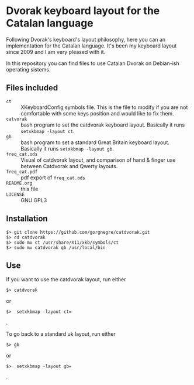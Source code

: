 * Dvorak keyboard layout for the Catalan language

Following Dvorak's keyboard's layout philosophy, here you can an
implementation for the Catalan language. It's been my keyboard layout
since 2009 and I am very pleased with it.

In this repository you can find files to use Catalan Dvorak on
Debian-ish operating sistems.
** Files included
- =ct= :: XKeyboardConfig symbols file. This is the file to modify if you
        are not comfortable with some keys position and would like to
        fix them.
- =catvorak= :: bash program to set the catdvorak keyboard
                layout. Basically it runs =setxkbmap -layout ct=.
- =gb= :: bash program to set a standard Great Britain keyboard
          layout. Basically it runs =setxkbmap -layout gb=.
- =freq_cat.ods= :: Visual of catdvorak layout, and comparison of hand &
                    finger use between Catdvorak and Qwerty layouts.
- =freq_cat.pdf= :: pdf export of =freq_cat.ods=
- =README.org= :: this file
- =LICENSE= :: GNU GPL3
** Installation
#+BEGIN_SRC
$> git clone https://github.com/gorgnegre/catdvorak.git
$> cd catdvorak
$> sudo mv ct /usr/share/X11/xkb/symbols/ct
$> sudo mv catdvorak gb /usr/local/bin
#+END_SRC
** Use
If you want to use the catdvorak layout, run either
#+BEGIN_SRC
$> catdvorak
#+END_SRC
or
#+BEGIN_SRC
$>  setxkbmap -layout ct=
#+END_SRC.

To go back to a standard uk layout, run either
#+BEGIN_SRC
$> gb
#+END_SRC
or
#+BEGIN_SRC
$>  setxkbmap -layout gb=
#+END_SRC.


